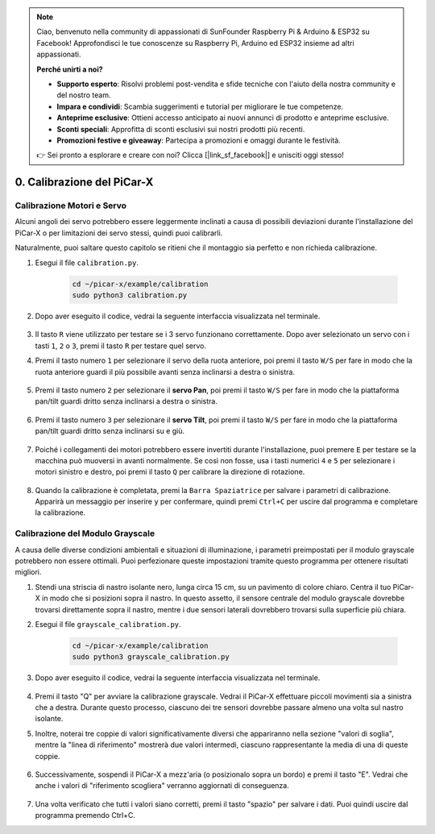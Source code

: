 .. note::

    Ciao, benvenuto nella community di appassionati di SunFounder Raspberry Pi & Arduino & ESP32 su Facebook! Approfondisci le tue conoscenze su Raspberry Pi, Arduino ed ESP32 insieme ad altri appassionati.

    **Perché unirti a noi?**

    - **Supporto esperto**: Risolvi problemi post-vendita e sfide tecniche con l'aiuto della nostra community e del nostro team.
    - **Impara e condividi**: Scambia suggerimenti e tutorial per migliorare le tue competenze.
    - **Anteprime esclusive**: Ottieni accesso anticipato ai nuovi annunci di prodotto e anteprime esclusive.
    - **Sconti speciali**: Approfitta di sconti esclusivi sui nostri prodotti più recenti.
    - **Promozioni festive e giveaway**: Partecipa a promozioni e omaggi durante le festività.

    👉 Sei pronto a esplorare e creare con noi? Clicca [|link_sf_facebook|] e unisciti oggi stesso!

.. _py_calibrate:

0. Calibrazione del PiCar-X
==================================

Calibrazione Motori e Servo
------------------------------

Alcuni angoli dei servo potrebbero essere leggermente inclinati a causa di possibili deviazioni durante l'installazione del PiCar-X o per limitazioni dei servo stessi, quindi puoi calibrarli.

Naturalmente, puoi saltare questo capitolo se ritieni che il montaggio sia perfetto e non richieda calibrazione.

#. Esegui il file ``calibration.py``.

    .. raw:: html

        <run></run>

    .. code-block::

        cd ~/picar-x/example/calibration
        sudo python3 calibration.py

#. Dopo aver eseguito il codice, vedrai la seguente interfaccia visualizzata nel terminale.

    .. image:: img/calibrate1.png

#. Il tasto ``R`` viene utilizzato per testare se i 3 servo funzionano correttamente. Dopo aver selezionato un servo con i tasti ``1``, ``2`` o ``3``, premi il tasto ``R`` per testare quel servo.

#. Premi il tasto numero ``1`` per selezionare il servo della ruota anteriore, poi premi il tasto ``W/S`` per fare in modo che la ruota anteriore guardi il più possibile avanti senza inclinarsi a destra o sinistra.

    .. image:: img/calibrate2.png

#. Premi il tasto numero ``2`` per selezionare il **servo Pan**, poi premi il tasto ``W/S`` per fare in modo che la piattaforma pan/tilt guardi dritto senza inclinarsi a destra o sinistra.

    .. image:: img/calibrate3.png

#. Premi il tasto numero ``3`` per selezionare il **servo Tilt**, poi premi il tasto ``W/S`` per fare in modo che la piattaforma pan/tilt guardi dritto senza inclinarsi su e giù.

    .. image:: img/calibrate4.png

#. Poiché i collegamenti dei motori potrebbero essere invertiti durante l'installazione, puoi premere ``E`` per testare se la macchina può muoversi in avanti normalmente. Se così non fosse, usa i tasti numerici ``4`` e ``5`` per selezionare i motori sinistro e destro, poi premi il tasto ``Q`` per calibrare la direzione di rotazione.

    .. image:: img/calibrate6.png

#. Quando la calibrazione è completata, premi la ``Barra Spaziatrice`` per salvare i parametri di calibrazione. Apparirà un messaggio per inserire ``y`` per confermare, quindi premi ``Ctrl+C`` per uscire dal programma e completare la calibrazione.

    .. image:: img/calibrate5.png

Calibrazione del Modulo Grayscale
------------------------------------

A causa delle diverse condizioni ambientali e situazioni di illuminazione, 
i parametri preimpostati per il modulo grayscale potrebbero non essere ottimali. 
Puoi perfezionare queste impostazioni tramite questo programma per ottenere risultati migliori.

#. Stendi una striscia di nastro isolante nero, lunga circa 15 cm, su un pavimento di colore chiaro. Centra il tuo PiCar-X in modo che si posizioni sopra il nastro. In questo assetto, il sensore centrale del modulo grayscale dovrebbe trovarsi direttamente sopra il nastro, mentre i due sensori laterali dovrebbero trovarsi sulla superficie più chiara.

#. Esegui il file ``grayscale_calibration.py``.

    .. raw:: html

        <run></run>

    .. code-block::

        cd ~/picar-x/example/calibration
        sudo python3 grayscale_calibration.py

#. Dopo aver eseguito il codice, vedrai la seguente interfaccia visualizzata nel terminale.

    .. image:: img/calibrate_g1.png

#. Premi il tasto "Q" per avviare la calibrazione grayscale. Vedrai il PiCar-X effettuare piccoli movimenti sia a sinistra che a destra. Durante questo processo, ciascuno dei tre sensori dovrebbe passare almeno una volta sul nastro isolante.

#. Inoltre, noterai tre coppie di valori significativamente diversi che appariranno nella sezione "valori di soglia", mentre la "linea di riferimento" mostrerà due valori intermedi, ciascuno rappresentante la media di una di queste coppie.

    .. image:: img/calibrate_g2.png

#. Successivamente, sospendi il PiCar-X a mezz'aria (o posizionalo sopra un bordo) e premi il tasto "E". Vedrai che anche i valori di "riferimento scogliera" verranno aggiornati di conseguenza.

    .. image:: img/calibrate_g3.png

#. Una volta verificato che tutti i valori siano corretti, premi il tasto "spazio" per salvare i dati. Puoi quindi uscire dal programma premendo Ctrl+C.
